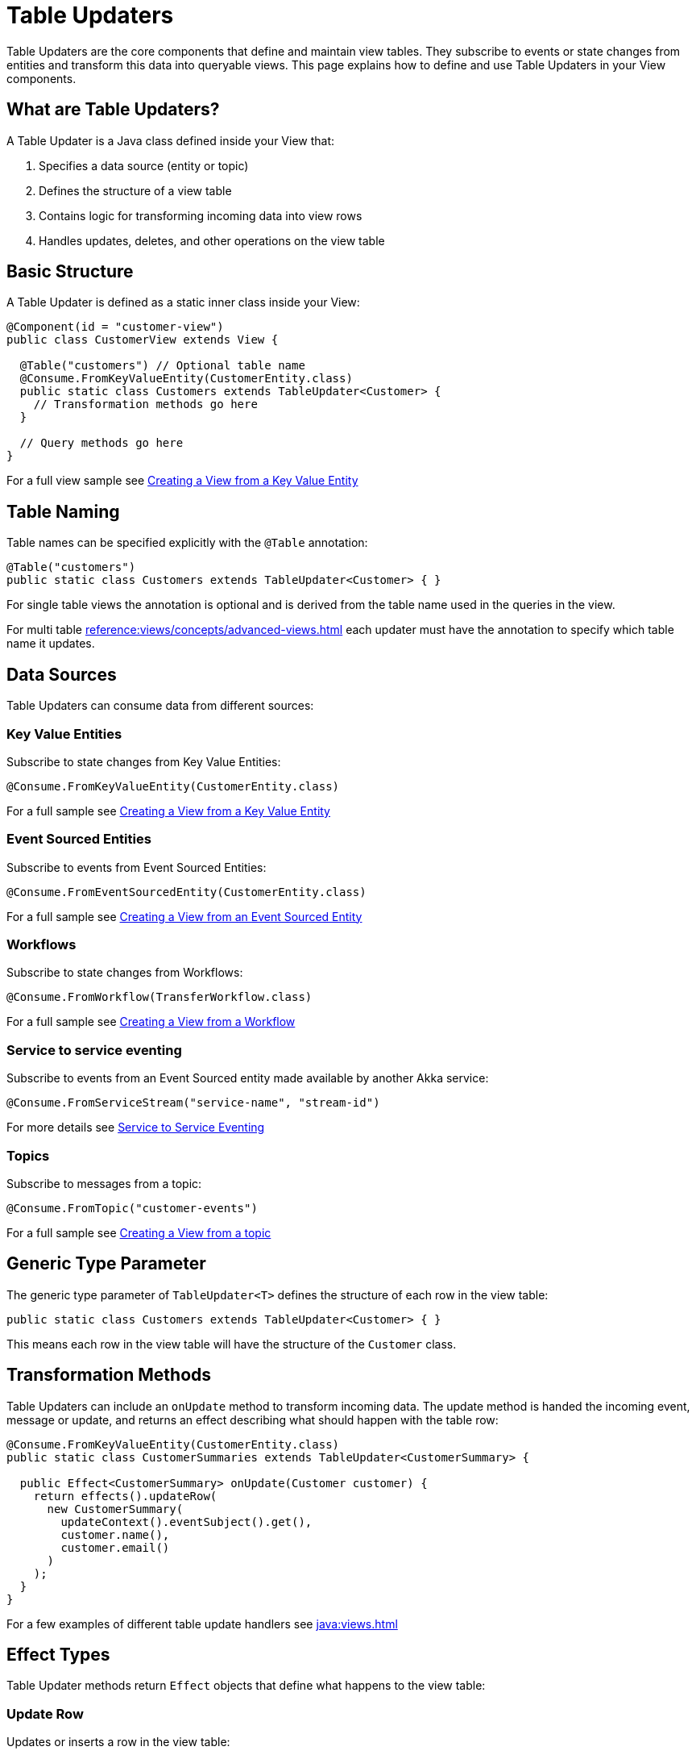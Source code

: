= Table Updaters

Table Updaters are the core components that define and maintain view tables. They subscribe to events or state changes from entities and transform this data into queryable views. This page explains how to define and use Table Updaters in your View components.

== What are Table Updaters?

A Table Updater is a Java class defined inside your View that:

1. Specifies a data source (entity or topic)
2. Defines the structure of a view table
3. Contains logic for transforming incoming data into view rows
4. Handles updates, deletes, and other operations on the view table

== Basic Structure

A Table Updater is defined as a static inner class inside your View:

[source,java]
----
@Component(id = "customer-view")
public class CustomerView extends View {

  @Table("customers") // Optional table name
  @Consume.FromKeyValueEntity(CustomerEntity.class)
  public static class Customers extends TableUpdater<Customer> {
    // Transformation methods go here
  }

  // Query methods go here
}
----

For a full view sample see xref:java:views.adoc#value-entity[Creating a View from a Key Value Entity]

== Table Naming

Table names can be specified explicitly with the `@Table` annotation:

[source,java]
----
@Table("customers")
public static class Customers extends TableUpdater<Customer> { }
----

For single table views the annotation is optional and is derived from the table name used in the queries in the view.

For multi table xref:reference:views/concepts/advanced-views.adoc[] each updater must have the annotation to specify
which table name it updates.


== Data Sources

Table Updaters can consume data from different sources:

=== Key Value Entities

Subscribe to state changes from Key Value Entities:

[source,java]
----
@Consume.FromKeyValueEntity(CustomerEntity.class)
----

For a full sample see xref:java:views.adoc#value-entity[Creating a View from a Key Value Entity]

=== Event Sourced Entities

Subscribe to events from Event Sourced Entities:

[source,java]
----
@Consume.FromEventSourcedEntity(CustomerEntity.class)
----

For a full sample see xref:java:views.adoc#event-sourced-entity[Creating a View from an Event Sourced Entity]

=== Workflows

Subscribe to state changes from Workflows:

[source,java]
----
@Consume.FromWorkflow(TransferWorkflow.class)
----

For a full sample see xref:java:views.adoc#workflow[Creating a View from a Workflow]

=== Service to service eventing

Subscribe to events from an Event Sourced entity made available by another Akka service:

[source,java]
----
@Consume.FromServiceStream("service-name", "stream-id")
----

For more details see xref:java:consuming-producing.adoc#s2s-eventing[Service to Service Eventing]

=== Topics

Subscribe to messages from a topic:

[source,java]
----
@Consume.FromTopic("customer-events")
----

For a full sample see xref:java:views.adoc#topic-view[Creating a View from a topic]

== Generic Type Parameter

The generic type parameter of `TableUpdater<T>` defines the structure of each row in the view table:

[source,java]
----
public static class Customers extends TableUpdater<Customer> { }
----

This means each row in the view table will have the structure of the `Customer` class.

== Transformation Methods

Table Updaters can include an `onUpdate` method to transform incoming data. The update method is handed the incoming event,
message or update, and returns an effect describing what should happen with the table row:

[source,java]
----
@Consume.FromKeyValueEntity(CustomerEntity.class)
public static class CustomerSummaries extends TableUpdater<CustomerSummary> {

  public Effect<CustomerSummary> onUpdate(Customer customer) {
    return effects().updateRow(
      new CustomerSummary(
        updateContext().eventSubject().get(),
        customer.name(),
        customer.email()
      )
    );
  }
}
----

For a few examples of different table update handlers see xref:java:views.adoc[]

== Effect Types

Table Updater methods return `Effect` objects that define what happens to the view table:

=== Update Row

Updates or inserts a row in the view table:

[source,java]
----
return effects().updateRow(newRowState);
----

=== Delete Row

Deletes the current row from the view table:

[source,java]
----
return effects().deleteRow();
----

=== Ignore

Makes no changes to the view table:

[source,java]
----
return effects().ignore();
----

== Accessing Context

Table Updaters provide context about the current update:

=== Update Context

Access information about the event or state change:

[source,java]
----
// Get the entity ID
String entityId = updateContext().eventSubject().get();

// Check if the event originated in the local region
boolean isLocal = updateContext().hasLocalOrigin();

// Get the region where the event originated
String originRegion = updateContext().originRegion();
----

=== Row State

Access the current state of the row being updated:

[source,java]
----
// For immutable types, create a new instance with updated fields
return effects().updateRow(rowState().withName(nameChanged.newName()));

// For mutable types, modify and return
CustomerRow current = rowState();
current.setName(nameChanged.newName());
return effects().updateRow(current);
----

== Multi-Table Views

A single View can define multiple Table Updaters to create a view with multiple tables:

[source,java]
----
@Component(id = "shop-view")
public class ShopView extends View {

  @Table("customers")
  @Consume.FromEventSourcedEntity(CustomerEntity.class)
  public static class Customers extends TableUpdater<Customer> {
    // Customer transformation methods
  }

  @Table("products")
  @Consume.FromEventSourcedEntity(ProductEntity.class)
  public static class Products extends TableUpdater<Product> {
    // Product transformation methods
  }

  @Table("orders")
  @Consume.FromKeyValueEntity(OrderEntity.class)
  public static class Orders extends TableUpdater<Order> {
    // Order transformation methods
  }

  // Query methods that can join across tables
  @Query("""
    SELECT c.name, o.*, p.name AS productName
    FROM customers AS c
    JOIN orders AS o ON c.id = o.customerId
    JOIN products AS p ON o.productId = p.id
    WHERE c.id = :customerId
    """)
  public QueryEffect<CustomerOrders> getCustomerOrders(String customerId) {
    return queryResult();
  }
}
----

For details on querying multi table views, see xref:reference:views/concepts/advanced-views.adoc[]

== Handling Deletes

To handle entity deletions

=== For Key Value Entities

Use the `@DeleteHandler` annotation:

[source,java]
----
@Consume.FromKeyValueEntity(CustomerEntity.class)
public static class Customers extends TableUpdater<Customer> {

  @DeleteHandler
  public Effect<Customer> onDelete() {
    return effects().deleteRow();
  }
}
----

=== For Event Sourced Entities

Handle delete events explicitly:

[source,java]
----
@Consume.FromEventSourcedEntity(CustomerEntity.class)
public static class Customers extends TableUpdater<Customer> {

  public Effect<Customer> onEvent(CustomerEvent event) {
    return switch (event) {
      case CustomerEvent.CustomerDeleted deleted -> effects().deleteRow();
      // Handle other events
    };
  }
}
----

== Related Features

* xref:reference:views/concepts/data-types.adoc[Data Types] - Types supported in views
* xref:reference:views/syntax/from.adoc[FROM clause] - Referencing tables in queries
* xref:reference:views/syntax/join.adoc[JOIN clause] - Combining data from multiple tables
* xref:reference:views/concepts/advanced-views.adoc[Advanced Views] - Creating complex views
